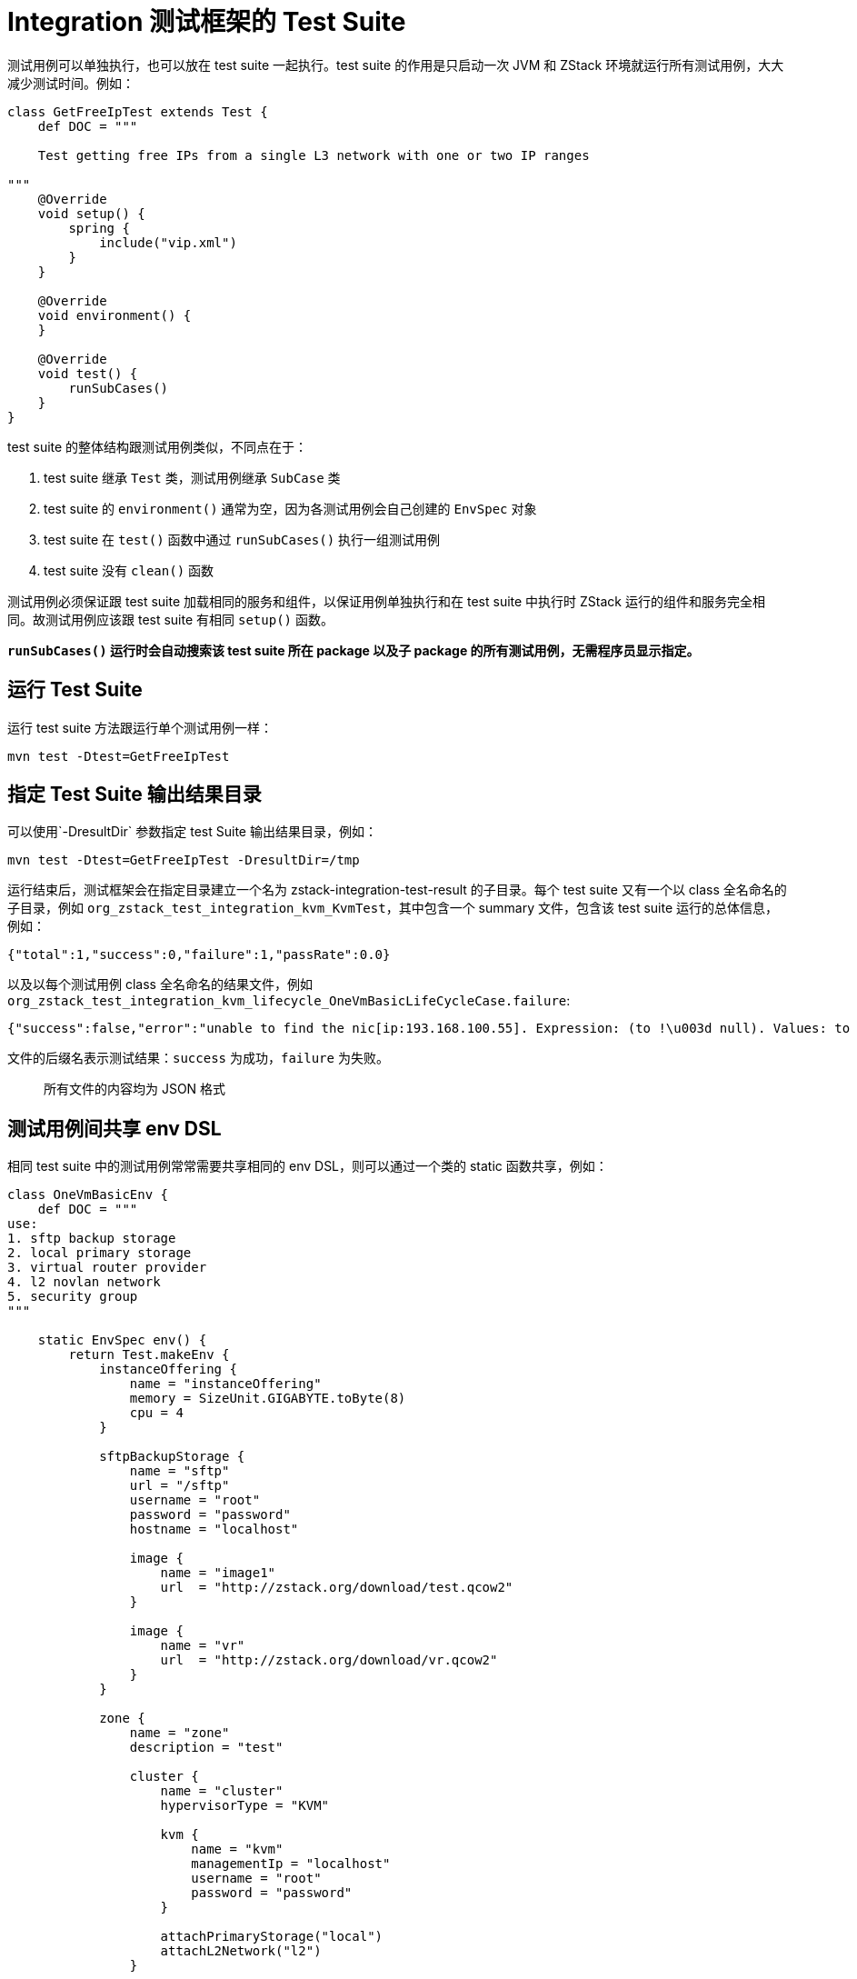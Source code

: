 = Integration 测试框架的 Test Suite

测试用例可以单独执行，也可以放在 test suite 一起执行。test
suite 的作用是只启动一次 JVM 和 ZStack 环境就运行所有测试用例，大大减少测试时间。例如：

[source,groovy]
----
class GetFreeIpTest extends Test {
    def DOC = """

    Test getting free IPs from a single L3 network with one or two IP ranges

"""
    @Override
    void setup() {
        spring {
            include("vip.xml")
        }
    }

    @Override
    void environment() {
    }

    @Override
    void test() {
        runSubCases()
    }
}
----

test suite 的整体结构跟测试用例类似，不同点在于：

[arabic]
. test suite 继承 `Test` 类，测试用例继承 `SubCase` 类
. test
suite 的 `environment()` 通常为空，因为各测试用例会自己创建的 `EnvSpec` 对象
. test suite 在 `test()` 函数中通过 `runSubCases()` 执行一组测试用例
. test suite 没有 `clean()` 函数

测试用例必须保证跟 test
suite 加载相同的服务和组件，以保证用例单独执行和在 test
suite 中执行时 ZStack 运行的组件和服务完全相同。故测试用例应该跟 test
suite 有相同 `setup()` 函数。

*`runSubCases()` 运行时会自动搜索该 test
suite 所在 package 以及子 package 的所有测试用例，无需程序员显示指定。*

== 运行 Test Suite

运行 test suite 方法跟运行单个测试用例一样：

[source,shell]
----
mvn test -Dtest=GetFreeIpTest
----

== 指定 Test Suite 输出结果目录

可以使用`-DresultDir` 参数指定 test Suite 输出结果目录，例如：

[source,shell]
----
mvn test -Dtest=GetFreeIpTest -DresultDir=/tmp
----

运行结束后，测试框架会在指定目录建立一个名为 zstack-integration-test-result 的子目录。每个 test
suite 又有一个以 class 全名命名的子目录，例如 `org_zstack_test_integration_kvm_KvmTest`，其中包含一个 summary 文件，包含该 test
suite 运行的总体信息，例如：

[source,json]
----
{"total":1,"success":0,"failure":1,"passRate":0.0}
----

以及以每个测试用例 class 全名命名的结果文件，例如 `org_zstack_test_integration_kvm_lifecycle_OneVmBasicLifeCycleCase.failure`:

[source,json]
----
{"success":false,"error":"unable to find the nic[ip:193.168.100.55]. Expression: (to !\u003d null). Values: to \u003d null","name":"OneVmBasicLifeCycleCase"}
----

文件的后缀名表示测试结果：`success` 为成功，`failure` 为失败。

____
所有文件的内容均为 JSON 格式
____

== 测试用例间共享 env DSL

相同 test suite 中的测试用例常常需要共享相同的 env
DSL，则可以通过一个类的 static 函数共享，例如：

[source,groovy]
----
class OneVmBasicEnv {
    def DOC = """
use:
1. sftp backup storage
2. local primary storage
3. virtual router provider
4. l2 novlan network
5. security group
"""

    static EnvSpec env() {
        return Test.makeEnv {
            instanceOffering {
                name = "instanceOffering"
                memory = SizeUnit.GIGABYTE.toByte(8)
                cpu = 4
            }

            sftpBackupStorage {
                name = "sftp"
                url = "/sftp"
                username = "root"
                password = "password"
                hostname = "localhost"

                image {
                    name = "image1"
                    url  = "http://zstack.org/download/test.qcow2"
                }

                image {
                    name = "vr"
                    url  = "http://zstack.org/download/vr.qcow2"
                }
            }

            zone {
                name = "zone"
                description = "test"

                cluster {
                    name = "cluster"
                    hypervisorType = "KVM"

                    kvm {
                        name = "kvm"
                        managementIp = "localhost"
                        username = "root"
                        password = "password"
                    }

                    attachPrimaryStorage("local")
                    attachL2Network("l2")
                }

                localPrimaryStorage {
                    name = "local"
                    url = "/local_ps"
                }

                l2NoVlanNetwork {
                    name = "l2"
                    physicalInterface = "eth0"

                    l3Network {
                        name = "l3"

                        service {
                            provider = VirtualRouterConstant.PROVIDER_TYPE
                            types = [NetworkServiceType.DHCP.toString(), NetworkServiceType.DNS.toString()]
                        }

                        service {
                            provider = SecurityGroupConstant.SECURITY_GROUP_PROVIDER_TYPE
                            types = [SecurityGroupConstant.SECURITY_GROUP_NETWORK_SERVICE_TYPE]
                        }

                        ip {
                            startIp = "192.168.100.10"
                            endIp = "192.168.100.100"
                            netmask = "255.255.255.0"
                            gateway = "192.168.100.1"
                        }
                    }

                    l3Network {
                        name = "pubL3"

                        ip {
                            startIp = "12.16.10.10"
                            endIp = "12.16.10.100"
                            netmask = "255.255.255.0"
                            gateway = "12.16.10.1"
                        }
                    }
                }

                virtualRouterOffering {
                    name = "vr"
                    memory = SizeUnit.MEGABYTE.toByte(512)
                    cpu = 2
                    useManagementL3Network("pubL3")
                    usePublicL3Network("pubL3")
                    useImage("vr")
                }

                attachBackupStorage("sftp")
            }

            vm {
                name = "vm"
                useInstanceOffering("instanceOffering")
                useImage("image1")
                useL3Networks("l3")
            }
        }
    }
}

class OneVmBasicLifeCycleCase extends SubCase {
    EnvSpec env

    def DOC = """
test a VM's start/stop/reboot/destroy/recover operations
"""

    @Override
    void environment() {
        env = OneVmBasicEnv.env()
    }
----

上例中 `OneVmBasicEnv` 类中包含了一个公共的 env
DSL，`OneVmBasicLifeCycleCase` 用例在 `environment()` 函数中通过 `OneVmBasicEnv.env()` 构建了一个 EnvSpec 对象。

